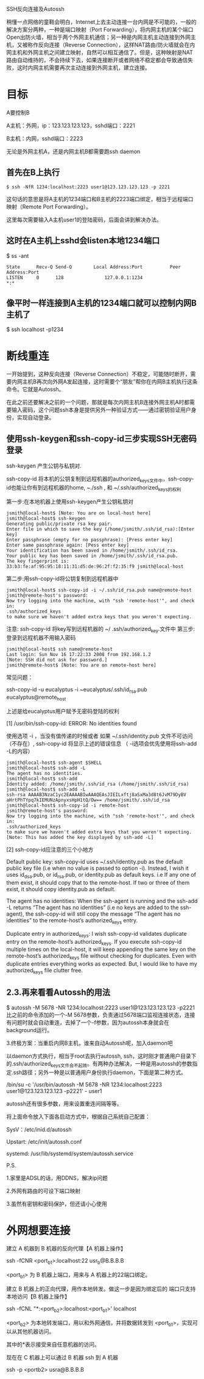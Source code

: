 # -*- mode: Org; org-download-image-dir: "../images"; -*-
#+BEGIN_COMMENT
.. title: ssh 反向代理实现内网穿透
.. slug: ssh-fan-xiang-dai-li-shi-xian-nei-wang-chuan-tou
.. date: 2017-01-21 20:12:52 UTC+08:00
.. tags: 
.. category: 
.. link: 
.. description: 
.. type: text
#+END_COMMENT


SSH反向连接及Autossh 

稍懂一点网络的童鞋会明白，Internet上去主动连接一台内网是不可能的，一般的解决方案分两种，一种是端口映射（Port Forwarding），将内网主机的某个端口Open出防火墙，相当于两个外网主机通信；另一种是内网主机主动连接到外网主机，又被称作反向连接（Reverse Connection），这样NAT路由/防火墙就会在内网主机和外网主机之间建立映射，自然可以相互通信了。但是，这种映射是NAT路由自动维持的，不会持续下去，如果连接断开或者网络不稳定都会导致通信失败，这时内网主机需要再次主动连接到外网主机，建立连接。

* 目标 

A要控制B

A主机：外网，ip：123.123.123.123，sshd端口：2221

B主机：内网，sshd端口：2223

无论是外网主机A，还是内网主机B都需要跑ssh daemon

 

** 首先在B上执行

 #+BEGIN_EXAMPLE
 $ ssh -NfR 1234:localhost:2223 user1@123.123.123.123 -p 2221 
 #+END_EXAMPLE

 这句话的意思是将A主机的1234端口和B主机的2223端口绑定，相当于远程端口映射（Remote Port Forwarding）。

 这里每次需要输入A主机user1的登陆密码，后面会讲到解决办法。

 

** 这时在A主机上sshd会listen本地1234端口

 $ ss -ant

#+BEGIN_EXAMPLE
 State      Recv-Q Send-Q        Local Address:Port          Peer Address:Port
 LISTEN     0      128               127.0.0.1:1234                     *:* 
#+END_EXAMPLE

** 像平时一样连接到A主机的1234端口就可以控制内网B主机了

 $ ssh localhost -p1234
 

* 断线重连
一开始提到，这种反向连接（Reverse Connection）不稳定，可能随时断开，需要内网主机B再次向外网A发起连接，这时需要个“朋友”帮你在内网B主机执行这条命令。它就是Autossh。

在此之前还要解决之前的一个问题，那就是每次内网主机B连接外网主机A时都需要输入密码，这个问题ssh本身是提供另外一种验证方式——通过密钥验证用户身份，实现自动登录。

 

**  使用ssh-keygen和ssh-copy-id三步实现SSH无密码登录 
 ssh-keygen  产生公钥与私钥对.

 ssh-copy-id 将本机的公钥复制到远程机器的authorized_keys文件中，ssh-copy-id也能让你有到远程机器的home, ~./ssh , 和 ~/.ssh/authorized_keys的权利

 第一步:在本地机器上使用ssh-keygen产生公钥私钥对

 #+BEGIN_EXAMPLE
 jsmith@local-host$ [Note: You are on local-host here]
 jsmith@local-host$ ssh-keygen
 Generating public/private rsa key pair.
 Enter file in which to save the key (/home/jsmith/.ssh/id_rsa):[Enter key]
 Enter passphrase (empty for no passphrase): [Press enter key]
 Enter same passphrase again: [Pess enter key]
 Your identification has been saved in /home/jsmith/.ssh/id_rsa.
 Your public key has been saved in /home/jsmith/.ssh/id_rsa.pub.
 The key fingerprint is:
 33:b3:fe:af:95:95:18:11:31:d5:de:96:2f:f2:35:f9 jsmith@local-host 
 #+END_EXAMPLE
 第二步:用ssh-copy-id将公钥复制到远程机器中
 #+BEGIN_EXAMPLE
 jsmith@local-host$ ssh-copy-id -i ~/.ssh/id_rsa.pub name@remote-host
 jsmith@remote-host's password:
 Now try logging into the machine, with "ssh 'remote-host'", and check in:
 .ssh/authorized_keys
 to make sure we haven't added extra keys that you weren't expecting. 
 #+END_EXAMPLE
 注意: ssh-copy-id 将key写到远程机器的 ~/ .ssh/authorized_key.文件中
 第三步: 登录到远程机器不用输入密码
 #+BEGIN_EXAMPLE
 jsmith@local-host$ ssh name@remote-host
 Last login: Sun Nov 16 17:22:33 2008 from 192.168.1.2
 [Note: SSH did not ask for password.]
 jsmith@remote-host$ [Note: You are on remote-host here] 
 #+END_EXAMPLE

 常见问题：

 ssh-copy-id -u eucalyptus -i ~eucalyptus/.ssh/id_rsa.pub eucalyptus@remote_host

 上述是给eucalyptus用户赋予无密码登陆的权利

 [1] /usr/bin/ssh-copy-id: ERROR: No identities found

 使用选项 -i ，当没有值传递的时候或者 如果 ~/.ssh/identity.pub 文件不可访问（不存在）, ssh-copy-id 将显示上述的错误信息  （ -i选项会优先使用将ssh-add -L的内容）
 
 #+BEGIN_EXAMPLE
 jsmith@local-host$ ssh-agent $SHELL
 jsmith@local-host$ ssh-add -L
 The agent has no identities.
 jsmith@local-host$ ssh-add
 Identity added: /home/jsmith/.ssh/id_rsa (/home/jsmith/.ssh/id_rsa)
 jsmith@local-host$ ssh-add -L
 ssh-rsa AAAAB3NzaC1yc2EAAAABIwAAAQEAsJIEILxftj8aSxMa3d8t6JvM79DyBV
 aHrtPhTYpq7kIEMUNzApnyxsHpH1tQ/Ow== /home/jsmith/.ssh/id_rsa
 jsmith@local-host$ ssh-copy-id -i remote-host
 jsmith@remote-host's password:
 Now try logging into the machine, with "ssh 'remote-host'", and check in:
 .ssh/authorized_keys
 to make sure we haven't added extra keys that you weren't expecting.
 [Note: This has added the key displayed by ssh-add -L]
 #+END_EXAMPLE
 [2] ssh-copy-id应注意的三个小地方

 Default public key: ssh-copy-id uses ~/.ssh/identity.pub as the default public key file (i.e when no value is passed to option -i). Instead, I wish it uses id_dsa.pub, or id_rsa.pub, or identity.pub as default keys. i.e If any one of them exist, it should copy that to the remote-host. If two or three of them exist, it should copy identity.pub as default.

 The agent has no identities: When the ssh-agent is running and the ssh-add -L returns “The agent has no identities” (i.e no keys are added to the ssh-agent), the ssh-copy-id will still copy the message “The agent has no identities” to the remote-host’s authorized_keys entry.

 Duplicate entry in authorized_keys: I wish ssh-copy-id validates duplicate entry on the remote-host’s authorized_keys. If you execute ssh-copy-id multiple times on the local-host, it will keep appending the same key on the remote-host’s authorized_keys file without checking for duplicates. Even with duplicate entries everything works as expected. But, I would like to have my authorized_keys file clutter free.
** 2.3.再来看看Autossh的用法

 $ autossh -M 5678 -NR 1234:localhost:2223 user1@123.123.123.123 -p2221
 比之前的命令添加的一个-M 5678参数，负责通过5678端口监视连接状态，连接有问题时就会自动重连，去掉了一个-f参数，因为autossh本身就会在background运行。

 

 3.终极方案：当重启内网B主机，谁来自动Autossh呢，加入daemon吧

 以daemon方式执行，相当于root去执行autossh, ssh，这时刚才普通用户目录下的.ssh/authorized_keys文件会不起效。有两种办法解决，一种是用autossh的参数指定.ssh路径；另外一种是以普通用户身份执行daemon，下面是第二种方式。

 /bin/su -c '/usr/bin/autossh -M 5678 -NR 1234:localhost:2223 user1@123.123.123.123 -p2221' - user1

 autossh还有很多参数，用来设置重连间隔等等。

 将上面命令放入下面各启动方式中，根据自己系统自己配置：

 SysV：/etc/inid.d/autossh

 Upstart: /etc/init/autossh.conf

 systemd: /usr/lib/systemd/system/autossh.service

 

 

 P.S.

 1.家里是ADSL的话，用DDNS，解决ip问题

 2.外网有路由的可设下端口映射

 3.虽然有密钥和密码保护，但还请小心使用



* 外网想要连接
建立 A 机器到 B 机器的反向代理【A 机器上操作】

ssh -fCNR <port_b1>:localhost:22 usr_b@B.B.B.B

<port_b1> 为 B 机器上端口，用来与 A 机器上的22端口绑定。

建立 B 机器上的正向代理，用作本地转发。做这一步是因为绑定后的 端口只支持本地访问【B 机器上操作】

ssh -fCNL "*:<port_b2>:localhost:<port_b1>' localhost

<port_b2> 为本地转发端口，用以和外网通信，并将数据转发到 <port_b1>，实现可以从其他机器访问。

其中的*表示接受来自任意机器的访问。

现在在 C 机器上可以通过 B 机器 ssh 到 A 机器

ssh -p <portb2> usra@B.B.B.B 
